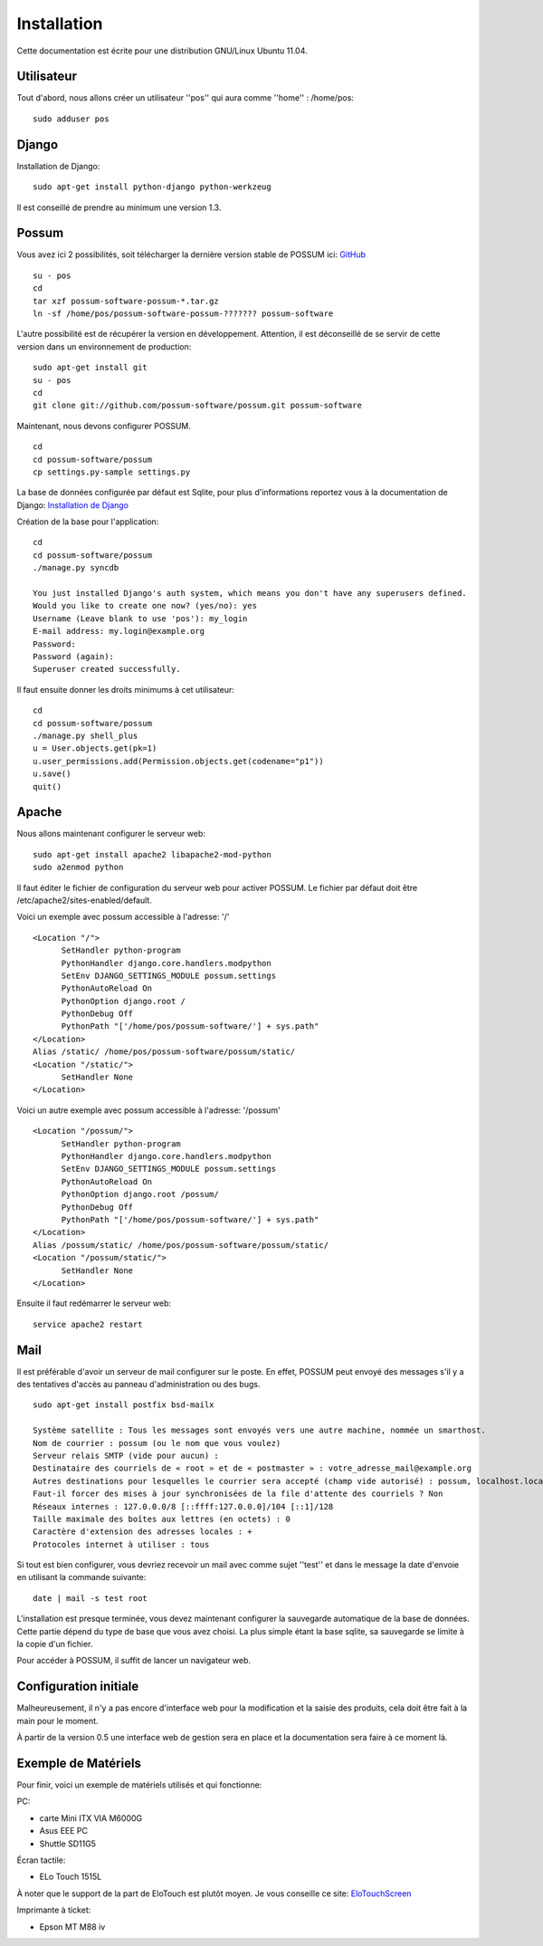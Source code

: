 Installation
============

Cette documentation est écrite pour une distribution GNU/Linux Ubuntu 11.04.

Utilisateur
-----------

Tout d'abord, nous allons créer un utilisateur ''pos'' qui aura comme ''home'' : /home/pos:

::

  sudo adduser pos

Django
------

Installation de Django:

::

  sudo apt-get install python-django python-werkzeug

Il est conseillé de prendre au minimum une version 1.3.


Possum
------

Vous avez ici 2 possibilités, soit télécharger la dernière version
stable de POSSUM ici: `GitHub <https://github.com/possum-software/possum/archives/master>`_

::

  su - pos
  cd
  tar xzf possum-software-possum-*.tar.gz
  ln -sf /home/pos/possum-software-possum-??????? possum-software

L'autre possibilité est de récupérer la version en développement. Attention,
il est déconseillé de se servir de cette version dans un environnement
de production:

::

  sudo apt-get install git
  su - pos
  cd
  git clone git://github.com/possum-software/possum.git possum-software

Maintenant, nous devons configurer POSSUM.

::

  cd
  cd possum-software/possum
  cp settings.py-sample settings.py

La base de données configurée par défaut est Sqlite, pour plus d'informations
reportez vous à la documentation de Django:
`Installation de Django <http://docs.django-fr.org/intro/install.html>`_

Création de la base pour l'application:

::

  cd
  cd possum-software/possum
  ./manage.py syncdb

  You just installed Django's auth system, which means you don't have any superusers defined.
  Would you like to create one now? (yes/no): yes
  Username (Leave blank to use 'pos'): my_login
  E-mail address: my.login@example.org
  Password:
  Password (again):
  Superuser created successfully.


Il faut ensuite donner les droits minimums à cet utilisateur:

::

  cd
  cd possum-software/possum
  ./manage.py shell_plus
  u = User.objects.get(pk=1)
  u.user_permissions.add(Permission.objects.get(codename="p1"))
  u.save()
  quit()

Apache
------

Nous allons maintenant configurer le serveur web:

::

  sudo apt-get install apache2 libapache2-mod-python
  sudo a2enmod python

Il faut éditer le fichier de configuration du serveur web pour activer
POSSUM. Le fichier par défaut doit être /etc/apache2/sites-enabled/default.

Voici un exemple avec possum accessible à l'adresse: '/'

::

  <Location "/">
        SetHandler python-program
        PythonHandler django.core.handlers.modpython
        SetEnv DJANGO_SETTINGS_MODULE possum.settings
        PythonAutoReload On
        PythonOption django.root /
        PythonDebug Off
        PythonPath "['/home/pos/possum-software/'] + sys.path"
  </Location>
  Alias /static/ /home/pos/possum-software/possum/static/
  <Location "/static/">
        SetHandler None
  </Location>

Voici un autre exemple avec possum accessible à l'adresse: '/possum'

::

  <Location "/possum/">
        SetHandler python-program
        PythonHandler django.core.handlers.modpython
        SetEnv DJANGO_SETTINGS_MODULE possum.settings
        PythonAutoReload On
        PythonOption django.root /possum/
        PythonDebug Off
        PythonPath "['/home/pos/possum-software/'] + sys.path"
  </Location>
  Alias /possum/static/ /home/pos/possum-software/possum/static/
  <Location "/possum/static/">
        SetHandler None
  </Location>

Ensuite il faut redémarrer le serveur web:

::

  service apache2 restart

Mail
----

Il est préférable d'avoir un serveur de mail configurer sur le poste. En
effet, POSSUM peut envoyé des messages s'il y a des tentatives d'accès
au panneau d'administration ou des bugs.

::

  sudo apt-get install postfix bsd-mailx

  Système satellite : Tous les messages sont envoyés vers une autre machine, nommée un smarthost.
  Nom de courrier : possum (ou le nom que vous voulez)
  Serveur relais SMTP (vide pour aucun) :
  Destinataire des courriels de « root » et de « postmaster » : votre_adresse_mail@example.org
  Autres destinations pour lesquelles le courrier sera accepté (champ vide autorisé) : possum, localhost.localdomain, localhost
  Faut-il forcer des mises à jour synchronisées de la file d'attente des courriels ? Non
  Réseaux internes : 127.0.0.0/8 [::ffff:127.0.0.0]/104 [::1]/128
  Taille maximale des boîtes aux lettres (en octets) : 0
  Caractère d'extension des adresses locales : +
  Protocoles internet à utiliser : tous

Si tout est bien configurer, vous devriez recevoir un mail avec comme
sujet ''test'' et dans le message la date d'envoie en utilisant la
commande suivante:

::

  date | mail -s test root




L'installation est presque terminée, vous devez maintenant configurer
la sauvegarde automatique de la base de données. Cette partie dépend du
type de base que vous avez choisi. La plus simple étant la base sqlite,
sa sauvegarde se limite à la copie d'un fichier.

Pour accéder à POSSUM, il suffit de lancer un navigateur web.



Configuration initiale
----------------------

Malheureusement, il n'y a pas encore d'interface web pour la modification
et la saisie des produits, cela doit être fait à la main pour le moment.

À partir de la version 0.5 une interface web de gestion sera en place et
la documentation sera faire à ce moment là.

Exemple de Matériels
--------------------

Pour finir, voici un exemple de matériels utilisés et qui fonctionne:

PC:

- carte Mini ITX VIA M6000G
- Asus EEE PC
- Shuttle SD11G5

Écran tactile:

- ELo Touch 1515L

À noter que le support de la part de EloTouch est plutôt
moyen. Je vous conseille ce site: `EloTouchScreen <https://help.ubuntu.com/community/EloTouchScreen>`_

Imprimante à ticket:

- Epson MT M88 iv
